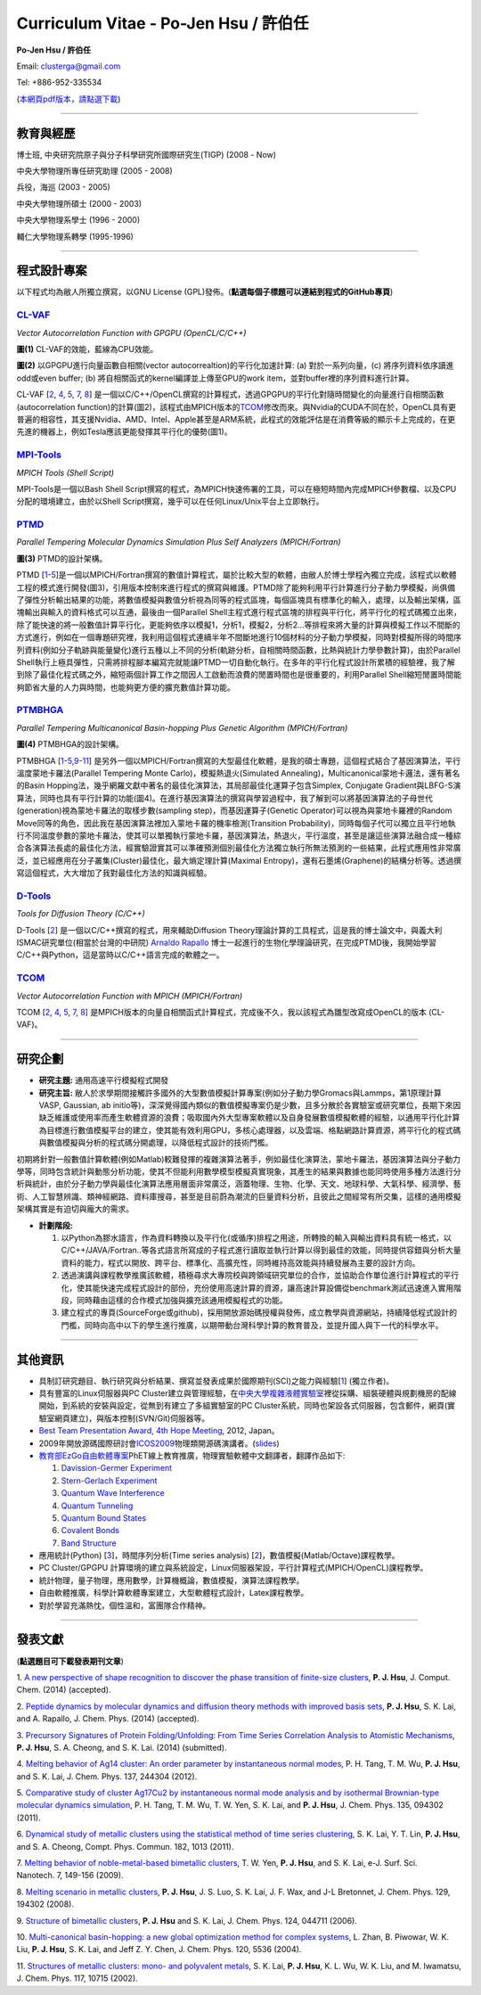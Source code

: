 .. title: Curriculum Vitae (許伯任)
.. slug: cv_zh
.. date: 20140313 14:06:12
.. tags: draft 
.. link: 
.. description: Created at 20130419 13:19:53

.. 請記得加上slug，會以slug名稱產生副檔名為.html的文章
.. 同時，別忘了加上tags喔!

*********************************************
Curriculum Vitae - Po-Jen Hsu / 許伯任
*********************************************

.. 文章起始CONTACT INFORMATION

**Po-Jen Hsu / 許伯任**

Email:   clusterga@gmail.com

Tel:     +886-952-335534

(\ `本網頁pdf版本，請點選下載`_\ )

.. `(English version) <http://sophai.github.io/arch_2013/stories/cv.html>`_

__________________________________________________

教育與經歷
----------

博士班, 中央研究院原子與分子科學研究所國際研究生(TIGP) (2008 - Now)

中央大學物理所專任研究助理 (2005 - 2008)

兵役，海巡 (2003 - 2005) 

中央大學物理所碩士 (2000 - 2003)

中央大學物理系學士 (1996 - 2000)

輔仁大學物理系轉學 (1995-1996)

___________________________________________________

程式設計專案
------------

以下程式均為敝人所獨立撰寫，以GNU License (GPL)發佈。(**點選每個子標題可以連結到程式的GitHub專頁**)

`CL-VAF`_
~~~~~~~~~~~

*Vector Autocorrelation Function with GPGPU (OpenCL/C/C++)*

.. image:: ../../arch_2013/files_2013/cv/gpu_performance.png
   :width: 480
   :target: ../../arch_2013/files_2013/cv/gpu_performance.png

**圖(1)** CL-VAF的效能，藍線為CPU效能。 

.. image:: ../../arch_2013/files_2013/cv/clvaf.png
   :width: 480
   :target: ../../arch_2013/files_2013/cv/clvaf.png

**圖(2)** 以GPGPU進行向量函數自相關(vector autocorrealtion)的平行化加速計算: (a) 對於一系列向量，(c) 將序列資料依序讀進odd或even buffer; (b) 將自相關函式的kernel編譯並上傳至GPU的work item，並對buffer裡的序列資料進行計算。


CL-VAF [`2`_, `4`_, `5`_, `7`_, `8`_\ ] 是一個以C/C++/OpenCL撰寫的計算程式，透過GPGPU的平行化對隨時間變化的向量進行自相關函數(autocorrelation function)的計算(圖2)，該程式由MPICH版本的\ `TCOM`_\ 修改而來。與Nvidia的CUDA不同在於，OpenCL具有更普遍的相容性，其支援Nvidia、AMD、Intel、Apple甚至是ARM系統，此程式的效能評估是在消費等級的顯示卡上完成的，在更先進的機器上，例如Tesla應該更能發揮其平行化的優勢(圖1)。

`MPI-Tools`_
~~~~~~~~~~~~~~

*MPICH Tools (Shell Script)*

MPI-Tools是一個以Bash Shell Script撰寫的程式，為MPICH快速佈署的工具，可以在極短時間內完成MPICH參數檔、以及CPU分配的環境建立，由於以Shell Script撰寫，幾乎可以在任何Linux/Unix平台上立即執行。


`PTMD`_
~~~~~~~~~~

*Parallel Tempering Molecular Dynamics Simulation Plus Self Analyzers (MPICH/Fortran)*

.. image:: ../../arch_2013/files_2013/cv/ptmd.png
   :width: 480
   :target: ../../arch_2013/files_2013/cv/ptmd.png

**圖(3)** PTMD的設計架構。

PTMD [`1`_-\ `5`_\ ]是一個以MPICH/Fortran撰寫的數值計算程式，屬於比較大型的軟體，由敝人於博士學程內獨立完成，該程式以軟體工程的模式進行開發(圖3)，引用版本控制來進行程式的撰寫與維護。PTMD除了能夠利用平行計算進行分子動力學模擬，尚俱備了彈性分析輸出結果的功能，將數值模擬與數值分析視為同等的程式區塊，每個區塊具有標準化的輸入，處理，以及輸出架構，區塊輸出與輸入的資料格式可以互通，最後由一個Parallel Shell主程式進行程式區塊的排程與平行化，將平行化的程式碼獨立出來，除了能快速的將一般數值計算平行化，更能夠依序以模擬1，分析1，模擬2，分析2...等排程來將大量的計算與模擬工作以不間斷的方式進行，例如在一個專題研究裡，我利用這個程式連續半年不間斷地進行10個材料的分子動力學模擬，同時對模擬所得的時間序列資料(例如分子軌跡與能量變化)進行五種以上不同的分析(軌跡分析，自相關時間函數，比熱與統計力學參數計算)，由於Parallel Shell執行上極具彈性，只需將排程腳本編寫完就能讓PTMD一切自動化執行。在多年的平行化程式設計所累積的經驗裡，我了解到除了最佳化程式碼之外，縮短兩個計算工作之間因人工啟動而浪費的閒置時間也是很重要的，利用Parallel Shell縮短閒置時間能夠節省大量的人力與時間，也能夠更方便的擴充數值計算功能。


`PTMBHGA`_
~~~~~~~~~~~~

*Parallel Tempering Multicanonical Basin-hopping Plus Genetic Algorithm (MPICH/Fortran)*

.. image:: ../../arch_2013/files_2013/cv/ptmbhga.png
   :width: 480
   :target: ../../arch_2013/files_2013/cv/ptmbhga.png

**圖(4)** PTMBHGA的設計架構。

PTMBHGA [`1`_-\ `5`_,\ `9`_-\ `11`_\ ] 是另外一個以MPICH/Fortran撰寫的大型最佳化軟體，是我的碩士專題，這個程式結合了基因演算法，平行溫度蒙地卡羅法(Parallel Tempering Monte Carlo)，模擬熱退火(Simulated Annealing)，Multicanonical蒙地卡邏法，還有著名的Basin Hopping法，幾乎網羅文獻中著名的最佳化演算法，其局部最佳化運算子包含Simplex, Conjugate Gradient與LBFG-S演算法，同時也具有平行計算的功能(圖4)。在進行基因演算法的撰寫與學習過程中，我了解到可以將基因演算法的子母世代(generation)視為蒙地卡羅法的取樣步數(sampling step)，而基因運算子(Genetic Operator)可以視為與蒙地卡羅裡的Random Move同等的角色，因此我在基因演算法裡加入蒙地卡羅的機率檢測(Transition Probability)，同時每個子代可以獨立且平行地執行不同溫度參數的蒙地卡羅法，使其可以單獨執行蒙地卡羅，基因演算法，熱退火，平行溫度，甚至是讓這些演算法融合成一種綜合各演算法長處的最佳化方法，經實驗證實其可以準確預測個別最佳化方法獨立執行所無法預測的一些結果，此程式應用性非常廣泛，並已經應用在分子叢集(Cluster)最佳化，最大熵定理計算(Maximal Entropy)，還有石墨烯(Graphene)的結構分析等。透過撰寫這個程式，大大增加了我對最佳化方法的知識與經驗。


`D-Tools`_
~~~~~~~~~~~~~~

*Tools for Diffusion Theory (C/C++)*


D-Tools [`2`_\ ]  是一個以C/C++撰寫的程式，用來輔助Diffusion Theory理論計算的工具程式，這是我的博士論文中，與義大利ISMAC研究單位(相當於台灣的中研院) \ `Arnaldo Rapallo`_\   博士一起進行的生物化學理論研究，在完成PTMD後，我開始學習C/C++與Python，這是當時以C/C++語言完成的軟體之一。


`TCOM`_
~~~~~~~~~

*Vector Autocorrelation Function with MPICH (MPICH/Fortran)*

TCOM [`2`_, `4`_, `5`_, `7`_, `8`_\ ] 是MPICH版本的向量自相關函式計算程式，完成後不久，我以該程式為雛型改寫成OpenCL的版本 (CL-VAF)。


___________________________________________


研究企劃
-----------------------

* **研究主題:** 通用高速平行模擬程式開發

* **研究主旨:** 敝人於求學期間接觸許多國外的大型數值模擬計算專案(例如分子動力學Gromacs與Lammps，第1原理計算VASP, Gaussian, ab initio等)，深深覺得國內類似的數值模擬專案仍是少數，且多分散於各實驗室或研究單位，長期下來因缺乏維護或使用率而產生軟體資源的浪費；吸取國內外大型專案軟體以及自身發展數值模擬軟體的經驗，以通用平行化計算為目標進行數值模擬平台的建立，使其能有效利用GPU，多核心處理器，以及雲端、格點網路計算資源，將平行化的程式碼與數值模擬與分析的程式碼分開處理，以降低程式設計的技術門檻。

初期將針對一般數值計算軟體(例如Matlab)較難發揮的複雜演算法著手，例如最佳化演算法，蒙地卡羅法，基因演算法與分子動力學等，同時包含統計與動態分析功能，使其不但能利用數學模型模擬真實現象，其產生的結果與數據也能同時使用多種方法進行分析與統計，由於分子動力學與最佳化演算法應用層面非常廣泛，涵蓋物理、生物、化學、天文、地球科學、大氣科學、經濟學、藝術、人工智慧辨識、類神經網路、資料庫搜尋，甚至是目前蔚為潮流的巨量資料分析，且彼此之間經常有所交集，這樣的通用模擬架構其實是有迫切與龐大的需求。

* **計劃階段:**

  #. 以Python為膠水語言，作為資料轉換以及平行化(或循序)排程之用途，所轉換的輸入與輸出資料具有統一格式，以C/C++/JAVA/Fortran..等各式語言所寫成的子程式進行讀取並執行計算以得到最佳的效能，同時提供容錯與分析大量資料的能力，程式以開放、跨平台、標準化、高擴充性，同時維持高效能與持續發展為主要的設計方向。
  #. 透過演講與課程教學推廣該軟體，積極尋求大專院校與跨領域研究單位的合作，並協助合作單位進行計算程式的平行化，使其能快速完成程式設計的部份，充份使用高速計算的資源，讓高速計算設備從benchmark測試迅速進入實用階段，同時藉由這樣的合作模式加強與擴充該通用模擬程式的功能。
  #. 建立程式的專頁(SourceForge或github)，採用開放源始碼授權與發佈，成立教學與資源網站，持續降低程式設計的門檻，同時向高中以下的學生進行推廣，以期帶動台灣科學計算的教育普及，並提升國人與下一代的科學水平。

___________________________________________


其他資訊
-----------------------

* 具制訂研究題目、執行研究與分析結果、撰寫並發表成果於國際期刊(SCI)之能力與經驗[`1`_] (獨立作者)。

* 具有豐富的Linux伺服器與PC Cluster建立與管理經驗，在\ `中央大學複雜液體實驗室`_\ 裡從採購、組裝硬體與規劃機房的配線開始，到系統的安裝與設定，從無到有建立了多組實驗室的PC Cluster系統，同時也架設各式伺服器，包含郵件，網頁(實驗室網頁建立)，與版本控制(SVN/Git)伺服器等。

* \ `Best Team Presentation Award`_\ , \ `4th Hope Meeting`_\ , 2012, Japan。

* 2009年開放源碼國際研討會\ `ICOS2009`_\ 物理類開源碼演講者。(\ `slides`_\ )

* \ `教育部EzGo自由軟體專案`_\ PhET線上教育推廣，物理實驗軟體中文翻譯者，翻譯作品如下:


  #. `Davission-Germer Experiment <http://phet.colorado.edu/zh_TW/simulation/davisson-germer>`_
  #. `Stern-Gerlach Experiment <http://phet.colorado.edu/zh_TW/simulation/stern-gerlach>`_
  #. `Quantum Wave Interference <http://phet.colorado.edu/zh_TW/simulation/quantum-wave-interference>`_
  #. `Quantum Tunneling <http://phet.colorado.edu/zh_TW/simulation/quantum-tunneling>`_
  #. `Quantum Bound States <http://phet.colorado.edu/zh_TW/simulation/bound-states>`_
  #. `Covalent Bonds <http://phet.colorado.edu/zh_TW/simulation/covalent-bonds>`_
  #. `Band Structure <http://phet.colorado.edu/zh_TW/simulation/band-structure>`_

* 應用統計(Python) [`3`_\ ]，時間序列分析(Time series analysis) [`2`_\ ]，數值模擬(Matlab/Octave)課程教學。

* PC Cluster/GPGPU 計算環境的建立與系統設定，Linux伺服器架設，平行計算程式(MPICH/OpenCL)課程教學。

* 統計物理，量子物理，應用數學，計算機概論，數值模擬，演算法課程教學。

* 自由軟體推廣，科學計算軟體專案建立，大型軟體程式設計，Latex課程教學。

* 對於學習充滿熱忱，個性溫和，富團隊合作精神。

.. 文章結尾

.. 超連結(URL)目的區

.. _本網頁pdf版本，請點選下載: http://sophAi.github.io/arch_2013/files_2013/cv/PoJenHsu_Cv.pdf

.. _CL-VAF: https://github.com/sophAi/clvaf.git

.. _MPI-Tools: https://github.com/sophAi/mpitool.git

.. _PTMBHGA: https://github.com/sophAi/ptmbhga.git

.. _PTMD: https://github.com/sophAi/ptmd.git

.. _D-Tools: https://github.com/sophAi/dtool.git

.. _TCOM: https://github.com/sophAi/tcom.git

.. _ICOS2009: http://www.slat.org/icos2009/xoops/modules/tinyd0/index.php?id=10

.. _Arnaldo Rapallo: http://www.ismac.cnr.it/pagine/pagina.aspx?ID=Modelling001&L=IT

.. _中央大學複雜液體實驗室: http://www.phy.ncu.edu.tw/~cplx/index.html

.. _4th Hope Meeting: http://www.jsps.go.jp/english/e-hope/gaiyou4.html

.. _slides: http://sophAi.github.io/arch_2013/files_2013/cv/icos2009.pdf

.. _教育部EzGo自由軟體專案: http://ossacc.moe.edu.tw/uploads/datafile/ezgo7_linux/

.. _Best Team Presentation Award: http://sophAi.github.io/arch_2013/files_2013/cv/hope_award.jpg

.. 註腳(Footnote)與引用(Citation)區

_________________________________________________

發表文獻
------------------

(**點選題目可下載發表期刊文章**)

.. _1:

1. `A new perspective of shape recognition to discover the phase transition of finite-size clusters <http://sophAi.github.io/arch_2013/files_2013/cv/JCC_accepted.pdf>`_, 
**P. J. Hsu**, J. Comput. Chem. (2014) (accepted).

.. _2: 

2. `Peptide dynamics by molecular dynamics and diffusion theory methods with improved basis sets <http://sophAi.github.io/arch_2013/files_2013/cv/JCP_accepted.pdf>`_, 
**P. J. Hsu**, S. K. Lai, and A. Rapallo, J. Chem. Phys. (2014) (accepted).

.. _3: 

3. `Precursory Signatures of Protein Folding/Unfolding: From Time Series Correlation Analysis to Atomistic Mechanisms <http://sophAi.github.io/arch_2013/files_2013/cv/JCP_submitted.pdf>`_, 
**P. J. Hsu**, S. A. Cheong, and S. K. Lai. (2014) (submitted).

.. _4: 

4. `Melting behavior of Ag14 cluster: An order parameter by instantaneous normal modes <http://www.phy.ncu.edu.tw/~cplx/main_paper_pdf/84.pdf>`_,
P. H. Tang, T. M. Wu, **P. J. Hsu**, and S. K. Lai, J. Chem. Phys. 137, 244304 (2012).

.. _5:

5. `Comparative study of cluster Ag17Cu2 by instantaneous normal mode analysis and by isothermal Brownian-type molecular dynamics simulation <http://www.phy.ncu.edu.tw/~cplx/main_paper_pdf/82.pdf>`_,
P. H. Tang, T. M. Wu, T. W. Yen, S. K. Lai, and **P. J. Hsu**, J. Chem. Phys. 135, 094302 (2011).

.. _6:

6. `Dynamical study of metallic clusters using the statistical method of time series clustering <http://www.phy.ncu.edu.tw/~cplx/main_paper_pdf/81.pdf>`_,
S. K. Lai, Y. T. Lin, **P. J. Hsu**, and S. A. Cheong, Compt. Phys. Commun. 182, 1013 (2011).

.. _7:

7. `Melting behavior of noble-metal-based bimetallic clusters <http://www.phy.ncu.edu.tw/~cplx/main_paper_pdf/78.pdf>`_,
T. W. Yen, **P. J. Hsu**, and S. K. Lai, e-J. Surf. Sci. Nanotech. 7, 149-156 (2009).

.. _8:

8. `Melting scenario in metallic clusters <http://www.phy.ncu.edu.tw/~cplx/main_paper_pdf/77.pdf>`_,
**P. J. Hsu**, J. S. Luo, S. K. Lai, J. F. Wax, and J-L Bretonnet, J. Chem. Phys. 129, 194302 (2008).

.. _9:

9. `Structure of bimetallic clusters <http://www.phy.ncu.edu.tw/~cplx/main_paper_pdf/71.pdf>`_,
**P. J. Hsu** and S. K. Lai, J. Chem. Phys. 124, 044711 (2006).

.. _10:

10. `Multi-canonical basin-hopping: a new global optimization method for complex systems <http://www.phy.ncu.edu.tw/~cplx/main_paper_pdf/63.pdf>`_,
L. Zhan, B. Piwowar, W. K. Liu, **P. J. Hsu**, S. K. Lai, and Jeff Z. Y. Chen, J. Chem. Phys. 120, 5536 (2004).

.. _11:

11. `Structures of metallic clusters: mono- and polyvalent metals <http://www.phy.ncu.edu.tw/~cplx/main_paper_pdf/61.pdf>`_,
S. K. Lai, **P. J. Hsu**, K. L. Wu, W. K. Liu, and M. Iwamatsu, J. Chem. Phys. 117, 10715 (2002).

